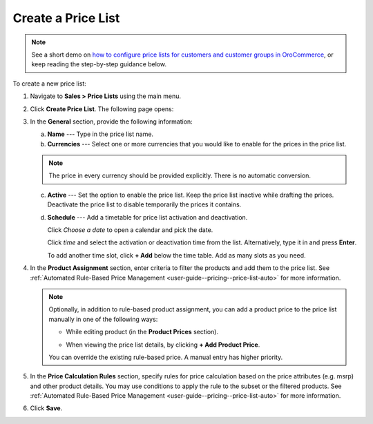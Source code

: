 .. _user-guide--pricing--create-pricelist:

Create a Price List
-------------------

.. begin

.. note::
    See a short demo on `how to configure price lists for customers and customer groups in OroCommerce <https://www.oroinc.com/orocommerce/media-library/configuring-pricelists>`_, or keep reading the step-by-step guidance below.

    .. raw:: html

      <iframe width="560" height="315" src="https://www.youtube.com/embed/KYR1M6gykio" frameborder="0" allowfullscreen></iframe>

To create a new price list:

1. Navigate to **Sales > Price Lists** using the main menu.

.. image:: /user_guide/img/sales/price_lists/PriceLists.png
   :class: with-border

2. Click **Create Price List**. The following page opens:

.. image:: /user_guide/img/sales/price_lists/PriceListsCreate.png
   :class: with-border

3. In the **General** section, provide the following information:

   a) **Name** --- Type in the price list name.

   b) **Currencies** --- Select one or more currencies that you would like to enable for the prices in the price list.

   .. note:: The price in every currency should be provided explicitly. There is no automatic conversion.

   c) **Active** --- Set the option to enable the price list. Keep the price list inactive while drafting the prices. Deactivate the price list to disable temporarily the prices it contains.

   d) **Schedule** --- Add a timetable for price list activation and deactivation.

      Click *Choose a date* to open a calendar and pick the date.

      .. image:: /user_guide/img/sales/price_lists/PriceListsCreate_general_schedule.png
         :width: 40%
         :class: with-border

      Click *time* and select the activation or deactivation time from the list. Alternatively, type it in and press **Enter**.

      .. image:: /user_guide/img/sales/price_lists/PriceListsCreate_general_schedule_time.png
         :width: 50%
         :class: with-border

      To add another time slot, click **+ Add** below the time table. Add as many slots as you need.

4. In the **Product Assignment** section, enter criteria to filter the products and add them to the price list. See :ref:`Automated Rule-Based Price Management <user-guide--pricing--price-list-auto>` for more information.

   .. note:: Optionally, in addition to rule-based product assignment, you can add a product price to the price list manually in one of the following ways:

      * While editing  product (in the **Product Prices** section).

        .. image:: /user_guide/img/sales/price_lists/prices_for_product.png
           :class: with-border

        .. TODO elaborate

      * When viewing the price list details, by clicking **+ Add Product Price**.

        .. image:: /user_guide/img/sales/price_lists/prices_for_price_list.png
           :class: with-border

        .. TODO elaborate

      You can override the existing rule-based price. A manual entry has higher priority.

5. In the **Price Calculation Rules** section, specify rules for price calculation based on the price attributes (e.g. msrp) and other product details. You may use conditions to apply the rule to the subset or the filtered products. See :ref:`Automated Rule-Based Price Management <user-guide--pricing--price-list-auto>` for more information.

.. TODO elaborate... deeply. Can we have multiple rule + condition pair per price list?

6. Click **Save**.

.. finish